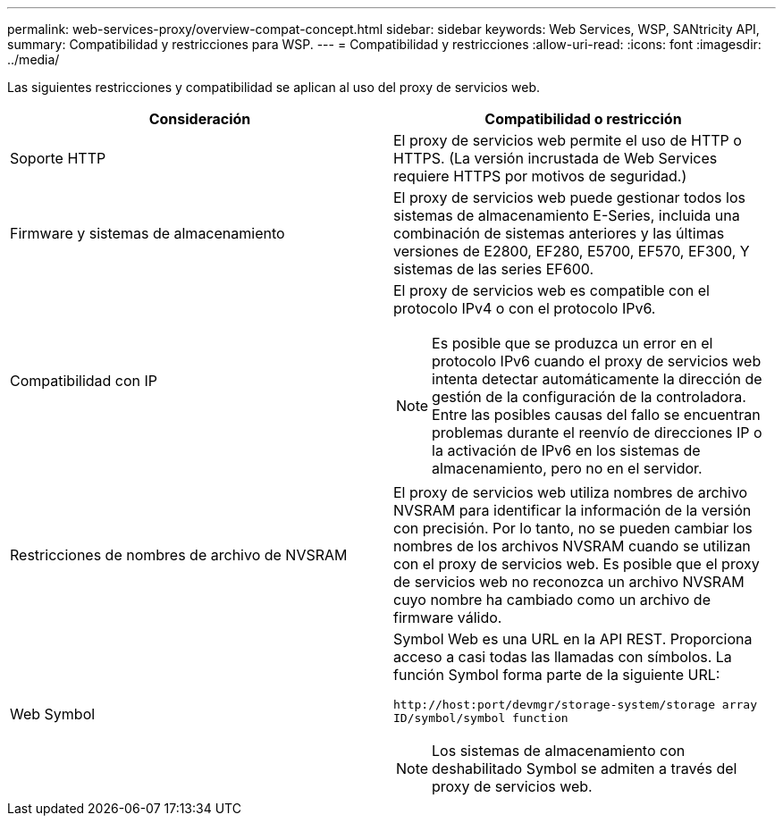 ---
permalink: web-services-proxy/overview-compat-concept.html 
sidebar: sidebar 
keywords: Web Services, WSP, SANtricity API, 
summary: Compatibilidad y restricciones para WSP. 
---
= Compatibilidad y restricciones
:allow-uri-read: 
:icons: font
:imagesdir: ../media/


[role="lead"]
Las siguientes restricciones y compatibilidad se aplican al uso del proxy de servicios web.

|===
| Consideración | Compatibilidad o restricción 


 a| 
Soporte HTTP
 a| 
El proxy de servicios web permite el uso de HTTP o HTTPS. (La versión incrustada de Web Services requiere HTTPS por motivos de seguridad.)



 a| 
Firmware y sistemas de almacenamiento
 a| 
El proxy de servicios web puede gestionar todos los sistemas de almacenamiento E-Series, incluida una combinación de sistemas anteriores y las últimas versiones de E2800, EF280, E5700, EF570, EF300, Y sistemas de las series EF600.



 a| 
Compatibilidad con IP
 a| 
El proxy de servicios web es compatible con el protocolo IPv4 o con el protocolo IPv6.


NOTE: Es posible que se produzca un error en el protocolo IPv6 cuando el proxy de servicios web intenta detectar automáticamente la dirección de gestión de la configuración de la controladora. Entre las posibles causas del fallo se encuentran problemas durante el reenvío de direcciones IP o la activación de IPv6 en los sistemas de almacenamiento, pero no en el servidor.



 a| 
Restricciones de nombres de archivo de NVSRAM
 a| 
El proxy de servicios web utiliza nombres de archivo NVSRAM para identificar la información de la versión con precisión. Por lo tanto, no se pueden cambiar los nombres de los archivos NVSRAM cuando se utilizan con el proxy de servicios web. Es posible que el proxy de servicios web no reconozca un archivo NVSRAM cuyo nombre ha cambiado como un archivo de firmware válido.



 a| 
Web Symbol
 a| 
Symbol Web es una URL en la API REST. Proporciona acceso a casi todas las llamadas con símbolos. La función Symbol forma parte de la siguiente URL:

`+http://host:port/devmgr/storage-system/storage array ID/symbol/symbol function+`


NOTE: Los sistemas de almacenamiento con deshabilitado Symbol se admiten a través del proxy de servicios web.

|===